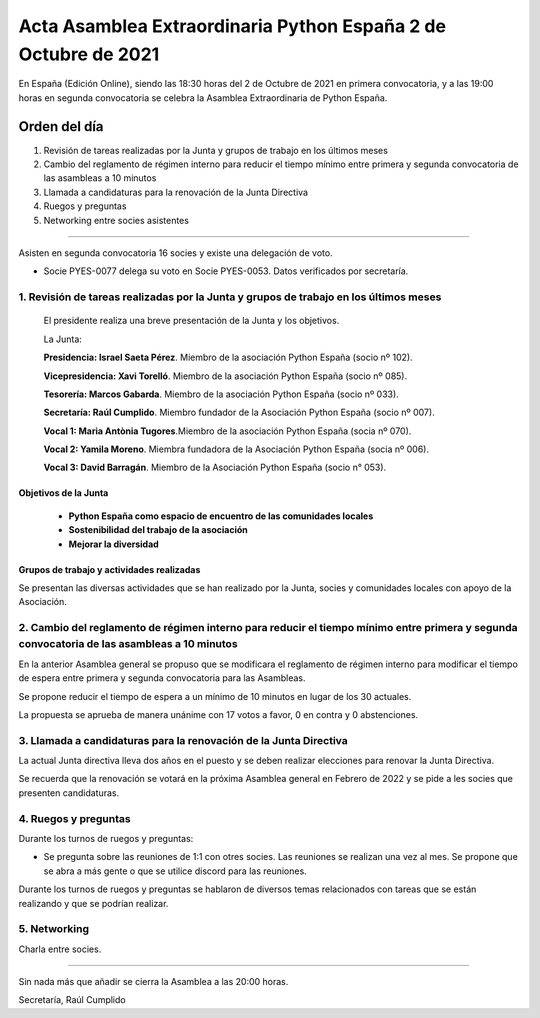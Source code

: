 Acta Asamblea Extraordinaria Python España 2 de Octubre de 2021
===============================================================

En España (Edición Online), siendo las 18:30 horas del 2 de Octubre de 2021 en primera convocatoria,
y a las 19:00 horas en segunda convocatoria se celebra la Asamblea Extraordinaria de Python España.

Orden del día
~~~~~~~~~~~~~
1. Revisión de tareas realizadas por la Junta y grupos de trabajo en los últimos meses
2. Cambio del reglamento de régimen interno para reducir el tiempo mínimo entre primera y segunda convocatoria de las asambleas a 10 minutos
3. Llamada a candidaturas para la renovación de la Junta Directiva
4. Ruegos y preguntas
5. Networking entre socies asistentes

-------------------------------------------

Asisten en segunda convocatoria 16 socies y existe una delegación de voto.

* Socie PYES-0077 delega su voto en Socie PYES-0053. Datos verificados por secretaría.


1. Revisión de tareas realizadas por la Junta y grupos de trabajo en los últimos meses
--------------------------------------------------------------------------------------

 El presidente realiza una breve presentación de la Junta y los objetivos.

 La Junta:

 **Presidencia: Israel Saeta Pérez**. Miembro de la asociación Python España (socio nº 102).

 **Vicepresidencia: Xavi Torelló**. Miembro de la asociación Python España (socio nº 085).

 **Tesorería: Marcos Gabarda**. Miembro de la asociación Python España (socio nº 033).

 **Secretaría: Raúl Cumplido**. Miembro fundador de la Asociación Python España (socio nº 007).

 **Vocal 1: Maria Antònia Tugores**.Miembro de la asociación Python España (socia nº 070).

 **Vocal 2: Yamila Moreno**. Miembra fundadora de la Asociación Python España (socia nº 006).

 **Vocal 3: David Barragán**. Miembro de la Asociación Python España (socio n° 053).


Objetivos de la Junta
^^^^^^^^^^^^^^^^^^^^^

 - **Python España como espacio de encuentro de las comunidades locales**
 - **Sostenibilidad del trabajo de la asociación**
 - **Mejorar la diversidad**

Grupos de trabajo y actividades realizadas
^^^^^^^^^^^^^^^^^^^^^^^^^^^^^^^^^^^^^^^^^^

Se presentan las diversas actividades que se han realizado por la Junta, socies y
comunidades locales con apoyo de la Asociación.

2. Cambio del reglamento de régimen interno para reducir el tiempo mínimo entre primera y segunda convocatoria de las asambleas a 10 minutos
--------------------------------------------------------------------------------------------------------------------------------------------

En la anterior Asamblea general se propuso que se modificara el reglamento
de régimen interno para modificar el tiempo de espera entre primera
y segunda convocatoria para las Asambleas.

Se propone reducir el tiempo de espera a un mínimo de 10 minutos en lugar de los 30 actuales.

La propuesta se aprueba de manera unánime con 17 votos a favor, 0 en contra y 0 abstenciones.


3. Llamada a candidaturas para la renovación de la Junta Directiva
------------------------------------------------------------------

La actual Junta directiva lleva dos años en el puesto y se deben realizar
elecciones para renovar la Junta Directiva.

Se recuerda que la renovación se votará en la próxima Asamblea general en Febrero de 2022 y se
pide a les socies que presenten candidaturas.


4. Ruegos y preguntas
---------------------

Durante los turnos de ruegos y preguntas:

*   Se pregunta sobre las reuniones de 1:1 con otres socies.
    Las reuniones se realizan una vez al mes.
    Se propone que se abra a más gente o que se utilice
    discord para las reuniones.

Durante los turnos de ruegos y preguntas se hablaron de diversos
temas relacionados con tareas que se están realizando y
que se podrían realizar.


5. Networking
-------------

Charla entre socies.


-------------------------------------------

Sin nada más que añadir se cierra la Asamblea a las 20:00 horas.

Secretaría,
Raúl Cumplido
